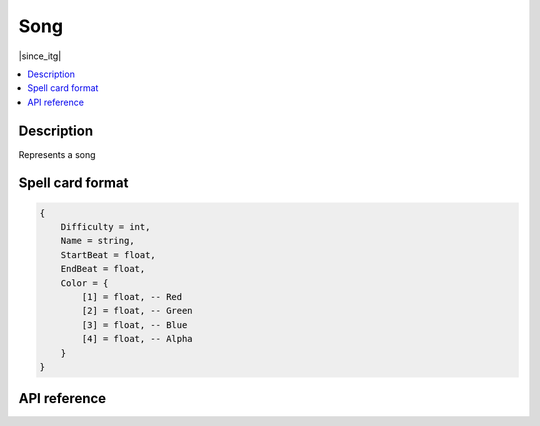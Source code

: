 Song
====

|since_itg|

.. contents:: :local:

Description
-----------

Represents a song

.. _spell_card_format:

Spell card format
-----------------

.. code-block:: lua

    {
        Difficulty = int,
        Name = string,
        StartBeat = float,
        EndBeat = float,
        Color = {
            [1] = float, -- Red
            [2] = float, -- Green
            [3] = float, -- Blue
            [4] = float, -- Alpha
        }
    }

API reference
-------------

.. lua:autoclass:: Song
